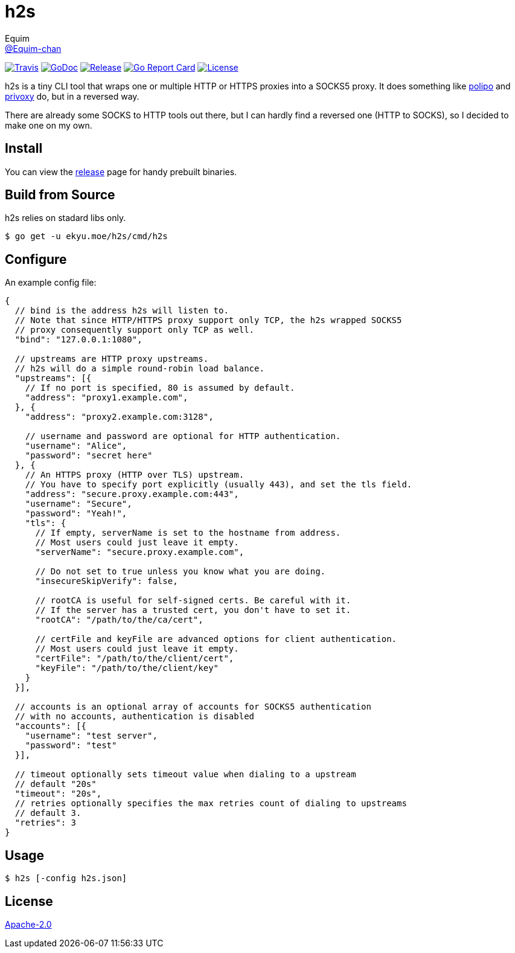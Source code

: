 = h2s
Equim <https://github.com/Equim-chan[@Equim-chan]>

image:https://img.shields.io/travis/Equim-chan/h2s.svg[Travis, link=https://travis-ci.org/Equim-chan/h2s]
image:http://img.shields.io/badge/godoc-reference-5272B4.svg[GoDoc, link=https://godoc.org/ekyu.moe/h2s]
image:https://img.shields.io/github/release/Equim-chan/h2s.svg[Release, link=https://github.com/Equim-chan/h2s/releases/latest]
image:https://goreportcard.com/badge/github.com/Equim-chan/h2s[Go Report Card, link=https://goreportcard.com/report/github.com/Equim-chan/h2s]
image:https://img.shields.io/github/license/Equim-chan/h2s.svg[License, link=https://github.com/Equim-chan/h2s/blob/master/LICENSE]

h2s is a tiny CLI tool that wraps one or multiple HTTP or HTTPS proxies into a SOCKS5 proxy. It does something like https://www.irif.fr/~jch/software/polipo/[polipo] and http://www.privoxy.org/[privoxy] do, but in a reversed way.

There are already some SOCKS to HTTP tools out there, but I can hardly find a reversed one (HTTP to SOCKS), so I decided to make one on my own.

== Install
You can view the https://github.com/Equim-chan/h2s/releases[release] page for handy prebuilt binaries.

== Build from Source
h2s relies on stadard libs only.

[source,bash]
----
$ go get -u ekyu.moe/h2s/cmd/h2s
----

== Configure
An example config file:

[source,js]
----
{
  // bind is the address h2s will listen to.
  // Note that since HTTP/HTTPS proxy support only TCP, the h2s wrapped SOCKS5
  // proxy consequently support only TCP as well.
  "bind": "127.0.0.1:1080",

  // upstreams are HTTP proxy upstreams.
  // h2s will do a simple round-robin load balance.
  "upstreams": [{
    // If no port is specified, 80 is assumed by default.
    "address": "proxy1.example.com",
  }, {
    "address": "proxy2.example.com:3128",

    // username and password are optional for HTTP authentication.
    "username": "Alice",
    "password": "secret here"
  }, {
    // An HTTPS proxy (HTTP over TLS) upstream.
    // You have to specify port explicitly (usually 443), and set the tls field.
    "address": "secure.proxy.example.com:443",
    "username": "Secure",
    "password": "Yeah!",
    "tls": {
      // If empty, serverName is set to the hostname from address.
      // Most users could just leave it empty.
      "serverName": "secure.proxy.example.com",

      // Do not set to true unless you know what you are doing.
      "insecureSkipVerify": false,

      // rootCA is useful for self-signed certs. Be careful with it.
      // If the server has a trusted cert, you don't have to set it.
      "rootCA": "/path/to/the/ca/cert",

      // certFile and keyFile are advanced options for client authentication.
      // Most users could just leave it empty.
      "certFile": "/path/to/the/client/cert",
      "keyFile": "/path/to/the/client/key"
    }
  }],

  // accounts is an optional array of accounts for SOCKS5 authentication
  // with no accounts, authentication is disabled
  "accounts": [{
    "username": "test server",
    "password": "test"
  }],

  // timeout optionally sets timeout value when dialing to a upstream
  // default "20s"
  "timeout": "20s",
  // retries optionally specifies the max retries count of dialing to upstreams
  // default 3.
  "retries": 3
}
----

== Usage
[source,bash]
----
$ h2s [-config h2s.json]
----

== License
https://github.com/Equim-chan/h2s/blob/master/LICENSE[Apache-2.0]
